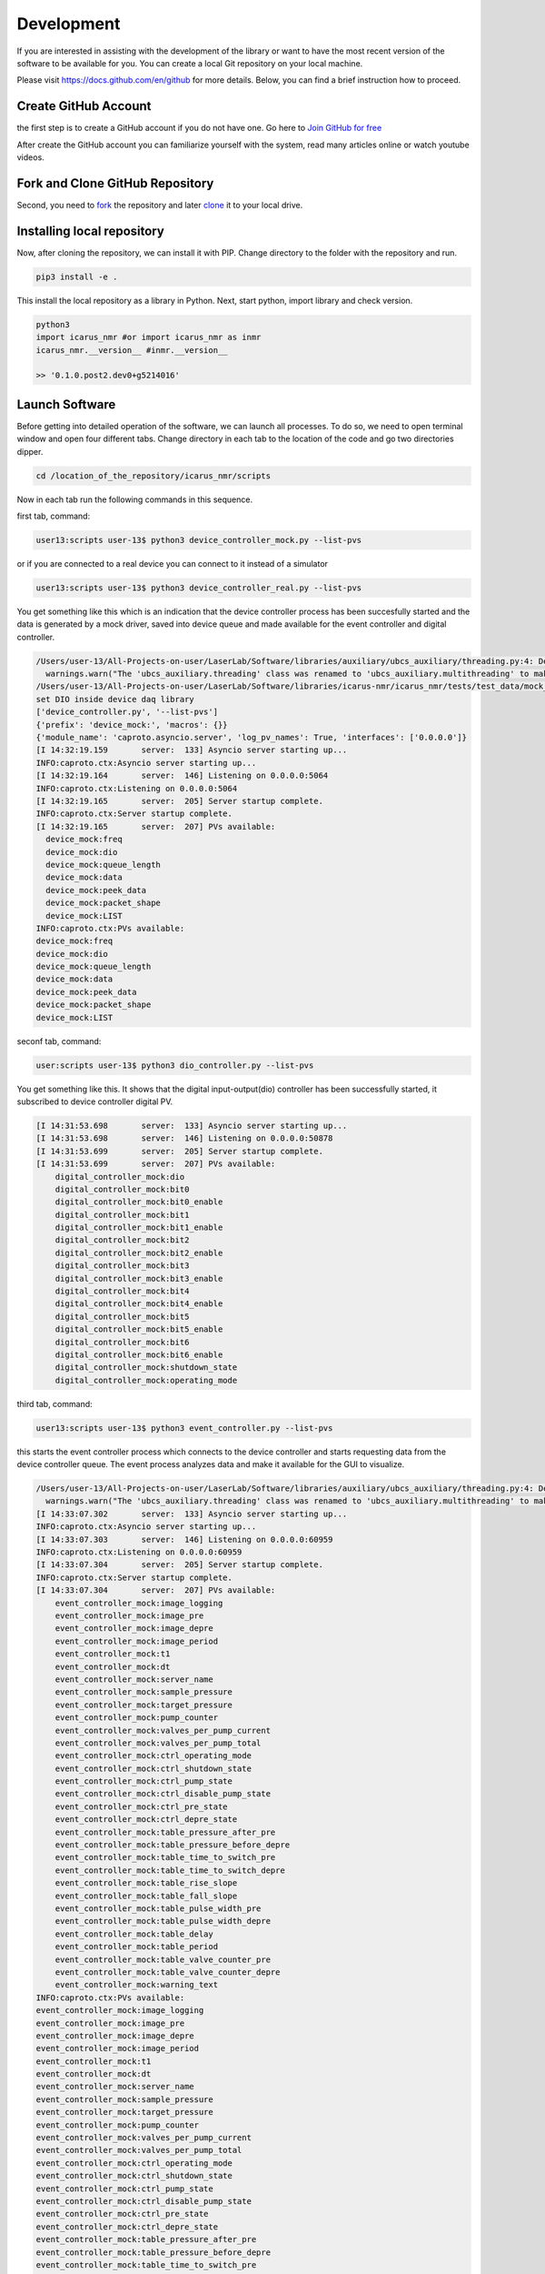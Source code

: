 .. _target-to-development:

============
Development
============

If you are interested in assisting with the development of the library or want to have the most recent version of the software to be available for you. You can create a local Git repository on your local machine.

Please visit https://docs.github.com/en/github for more details. Below, you can find a brief instruction how to proceed.

Create GitHub Account
-----------------------------------

the first step is to create a GitHub account if you do not have one. Go here to `Join GitHub for free <https://github.com/join>`_

After create the GitHub account you can familiarize yourself with the system, read many articles online or watch youtube videos.

Fork and Clone GitHub Repository
-----------------------------------

Second, you need to `fork <https://docs.github.com/en/get-started/quickstart/fork-a-repo>`_ the repository and later `clone <https://docs.github.com/en/github/creating-cloning-and-archiving-repositories/cloning-a-repository-from-github/cloning-a-repository>`_ it to your local drive.

Installing local repository
-----------------------------------

Now, after cloning the repository, we can install it with PIP. Change directory to the folder with the repository and run.

.. code-block:: python

  pip3 install -e .

This install the local repository as a library in Python. Next, start python, import library and check version.

.. code-block:: python

  python3
  import icarus_nmr #or import icarus_nmr as inmr
  icarus_nmr.__version__ #inmr.__version__

  >> '0.1.0.post2.dev0+g5214016'


Launch Software
-----------------------------------

Before getting into detailed operation of the software, we can launch all processes. To do so, we need to open terminal window and open four different tabs. Change directory in each tab to the location of the code and go two directories dipper.

.. code-block:: shell

  cd /location_of_the_repository/icarus_nmr/scripts

Now in each tab run the following commands in this sequence.

first tab, command:

.. code-block:: shell

  user13:scripts user-13$ python3 device_controller_mock.py --list-pvs

or if you are connected to a real device you can connect to it instead of a simulator

.. code-block:: shell

  user13:scripts user-13$ python3 device_controller_real.py --list-pvs

You get something like this which is an indication that the device controller process has been succesfully started and the data is generated by a mock driver, saved into device queue and made available for the event controller and digital controller.

.. code-block:: shell

  /Users/user-13/All-Projects-on-user/LaserLab/Software/libraries/auxiliary/ubcs_auxiliary/threading.py:4: DeprecationWarning: The 'ubcs_auxiliary.threading' class was renamed to 'ubcs_auxiliary.multithreading' to make room for 'multithreading' and 'multiprocessing'
    warnings.warn("The 'ubcs_auxiliary.threading' class was renamed to 'ubcs_auxiliary.multithreading' to make room for 'multithreading' and 'multiprocessing'", DeprecationWarning )
  /Users/user-13/All-Projects-on-user/LaserLab/Software/libraries/icarus-nmr/icarus_nmr/tests/test_data/mock_driver traces.py
  set DIO inside device daq library
  ['device_controller.py', '--list-pvs']
  {'prefix': 'device_mock:', 'macros': {}}
  {'module_name': 'caproto.asyncio.server', 'log_pv_names': True, 'interfaces': ['0.0.0.0']}
  [I 14:32:19.159       server:  133] Asyncio server starting up...
  INFO:caproto.ctx:Asyncio server starting up...
  [I 14:32:19.164       server:  146] Listening on 0.0.0.0:5064
  INFO:caproto.ctx:Listening on 0.0.0.0:5064
  [I 14:32:19.165       server:  205] Server startup complete.
  INFO:caproto.ctx:Server startup complete.
  [I 14:32:19.165       server:  207] PVs available:
    device_mock:freq
    device_mock:dio
    device_mock:queue_length
    device_mock:data
    device_mock:peek_data
    device_mock:packet_shape
    device_mock:LIST
  INFO:caproto.ctx:PVs available:
  device_mock:freq
  device_mock:dio
  device_mock:queue_length
  device_mock:data
  device_mock:peek_data
  device_mock:packet_shape
  device_mock:LIST

seconf tab, command:

.. code-block:: shell

  user:scripts user-13$ python3 dio_controller.py --list-pvs

You get something like this. It shows  that the digital input-output(dio) controller has been successfully started, it subscribed to device controller digital PV.

.. code-block:: shell

  [I 14:31:53.698       server:  133] Asyncio server starting up...
  [I 14:31:53.698       server:  146] Listening on 0.0.0.0:50878
  [I 14:31:53.699       server:  205] Server startup complete.
  [I 14:31:53.699       server:  207] PVs available:
      digital_controller_mock:dio
      digital_controller_mock:bit0
      digital_controller_mock:bit0_enable
      digital_controller_mock:bit1
      digital_controller_mock:bit1_enable
      digital_controller_mock:bit2
      digital_controller_mock:bit2_enable
      digital_controller_mock:bit3
      digital_controller_mock:bit3_enable
      digital_controller_mock:bit4
      digital_controller_mock:bit4_enable
      digital_controller_mock:bit5
      digital_controller_mock:bit5_enable
      digital_controller_mock:bit6
      digital_controller_mock:bit6_enable
      digital_controller_mock:shutdown_state
      digital_controller_mock:operating_mode

third tab, command:

.. code-block:: shell

  user13:scripts user-13$ python3 event_controller.py --list-pvs

this starts the event controller process which connects to the device controller and starts requesting data from the device controller queue. The event process analyzes data and make it available for the GUI to visualize.

.. code-block:: shell

  /Users/user-13/All-Projects-on-user/LaserLab/Software/libraries/auxiliary/ubcs_auxiliary/threading.py:4: DeprecationWarning: The 'ubcs_auxiliary.threading' class was renamed to 'ubcs_auxiliary.multithreading' to make room for 'multithreading' and 'multiprocessing'
    warnings.warn("The 'ubcs_auxiliary.threading' class was renamed to 'ubcs_auxiliary.multithreading' to make room for 'multithreading' and 'multiprocessing'", DeprecationWarning )
  [I 14:33:07.302       server:  133] Asyncio server starting up...
  INFO:caproto.ctx:Asyncio server starting up...
  [I 14:33:07.303       server:  146] Listening on 0.0.0.0:60959
  INFO:caproto.ctx:Listening on 0.0.0.0:60959
  [I 14:33:07.304       server:  205] Server startup complete.
  INFO:caproto.ctx:Server startup complete.
  [I 14:33:07.304       server:  207] PVs available:
      event_controller_mock:image_logging
      event_controller_mock:image_pre
      event_controller_mock:image_depre
      event_controller_mock:image_period
      event_controller_mock:t1
      event_controller_mock:dt
      event_controller_mock:server_name
      event_controller_mock:sample_pressure
      event_controller_mock:target_pressure
      event_controller_mock:pump_counter
      event_controller_mock:valves_per_pump_current
      event_controller_mock:valves_per_pump_total
      event_controller_mock:ctrl_operating_mode
      event_controller_mock:ctrl_shutdown_state
      event_controller_mock:ctrl_pump_state
      event_controller_mock:ctrl_disable_pump_state
      event_controller_mock:ctrl_pre_state
      event_controller_mock:ctrl_depre_state
      event_controller_mock:table_pressure_after_pre
      event_controller_mock:table_pressure_before_depre
      event_controller_mock:table_time_to_switch_pre
      event_controller_mock:table_time_to_switch_depre
      event_controller_mock:table_rise_slope
      event_controller_mock:table_fall_slope
      event_controller_mock:table_pulse_width_pre
      event_controller_mock:table_pulse_width_depre
      event_controller_mock:table_delay
      event_controller_mock:table_period
      event_controller_mock:table_valve_counter_pre
      event_controller_mock:table_valve_counter_depre
      event_controller_mock:warning_text
  INFO:caproto.ctx:PVs available:
  event_controller_mock:image_logging
  event_controller_mock:image_pre
  event_controller_mock:image_depre
  event_controller_mock:image_period
  event_controller_mock:t1
  event_controller_mock:dt
  event_controller_mock:server_name
  event_controller_mock:sample_pressure
  event_controller_mock:target_pressure
  event_controller_mock:pump_counter
  event_controller_mock:valves_per_pump_current
  event_controller_mock:valves_per_pump_total
  event_controller_mock:ctrl_operating_mode
  event_controller_mock:ctrl_shutdown_state
  event_controller_mock:ctrl_pump_state
  event_controller_mock:ctrl_disable_pump_state
  event_controller_mock:ctrl_pre_state
  event_controller_mock:ctrl_depre_state
  event_controller_mock:table_pressure_after_pre
  event_controller_mock:table_pressure_before_depre
  event_controller_mock:table_time_to_switch_pre
  event_controller_mock:table_time_to_switch_depre
  event_controller_mock:table_rise_slope
  event_controller_mock:table_fall_slope
  event_controller_mock:table_pulse_width_pre
  event_controller_mock:table_pulse_width_depre
  event_controller_mock:table_delay
  event_controller_mock:table_period
  event_controller_mock:table_valve_counter_pre
  event_controller_mock:table_valve_counter_depre
  event_controller_mock:warning_text

fourth tab, command:

.. code-block:: shell

    user13:scripts user-13$ python3 gui_main.py

This starts the GUI process.

.. code-block:: python

  **** The executable "caRepeater" couldn't be located
  **** because of errno = "No such file or directory".
  **** You may need to modify your PATH environment variable.
  **** Unable to start "CA Repeater" process.
  CA.Client.Exception...............................................
      Warning: "Identical process variable names on multiple servers"
      Context: "Channel: "digital_controller_mock:bit0_enable", Connecting to: 10.177.115.77:50878, Ignored: user13.niddk.nih.gov:50878"
      Source File: ../cac.cpp line 1320
      Current Time: Wed Aug 25 2021 14:33:45.382095597
  ..................................................................

Note, the communication protocol used in icarus monitoring and control software requires computer to have any kind of active ethernet connection, WiFi or Ethernet.


Running test and creating documentation
----------------------------------------

To run all unit test

.. code-block:: shell

  pytest


To generate documentation

.. code-block:: shell

  make -C docs html
